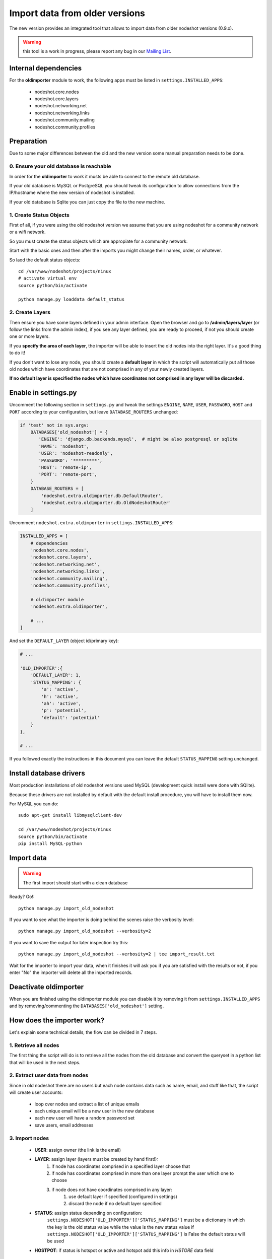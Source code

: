 *******************************
Import data from older versions
*******************************

The new version provides an integrated tool that allows to import data from older
nodeshot versions (0.9.x).

.. warning::
    this tool is a work in progress, please report any bug in our `Mailing List`_.

.. _Mailing List: http://ml.ninux.org/mailman/listinfo/nodeshot.

=====================
Internal dependencies
=====================

For the **oldimporter** module to work, the following apps must be listed in
``settings.INSTALLED_APPS``:

 * nodeshot.core.nodes
 * nodeshot.core.layers
 * nodeshot.networking.net
 * nodeshot.networking.links
 * nodeshot.community.mailing
 * nodeshot.community.profiles

===========
Preparation
===========

Due to some major differences between the old and the new version some manual
preparation needs to be done.

----------------------------------------
0. Ensure your old database is reachable
----------------------------------------

In order for the **oldimporter** to work it musts be able to connect to the remote old database.

If your old database is MySQL or PostgreSQL you should tweak its configuration to
allow connections from the IP/hostname where the new version of nodeshot is installed.

If your old database is Sqlite you can just copy the file to the new machine.

------------------------
1. Create Status Objects
------------------------

First of all, if you were using the old nodeshot version we assume that you are
using nodeshot for a community network or a wifi network.

So you must create the status objects which are appropiate for a community network.

Start with the basic ones and then after the imports you might change their names, order, or whatever.

So laod the default status objects::

    cd /var/www/nodeshot/projects/ninux
    # activate virtual env
    source python/bin/activate

    python manage.py loaddata default_status

----------------
2. Create Layers
----------------

Then ensure you have some layers defined in your admin interface.
Open the browser and go to **/admin/layers/layer** (or follow the links from the
admin index), if you see any layer defined, you are ready to proceed, if not you
should create one or more layers.

If you **specify the area of each layer**, the importer will be able to insert the
old nodes into the right layer. It's a good thing to do it!

If you don't want to lose any node, you should create a **default layer** in which
the script will automatically put all those old nodes which have coordinates that
are not comprised in any of your newly created layers.

**If no default layer is specified the nodes which have coordinates not comprised
in any layer will be discarded.**

=====================
Enable in settings.py
=====================

Uncomment the following section in ``settings.py`` and tweak the settings
``ENGINE``, ``NAME``, ``USER``, ``PASSWORD``, ``HOST`` and ``PORT``
according to your configuration, but leave ``DATABASE_ROUTERS`` unchanged:

.. code-block:: python

    if 'test' not in sys.argv:
        DATABASES['old_nodeshot'] = {
           'ENGINE': 'django.db.backends.mysql',  # might be also postgresql or sqlite
           'NAME': 'nodeshot',
           'USER': 'nodeshot-readonly',
           'PASSWORD': '*********',
           'HOST': 'remote-ip',
           'PORT': 'remote-port',
        }
        DATABASE_ROUTERS = [
            'nodeshot.extra.oldimporter.db.DefaultRouter',
            'nodeshot.extra.oldimporter.db.OldNodeshotRouter'
        ]

Uncomment ``nodeshot.extra.oldimporter`` in ``settings.INSTALLED_APPS``:

.. code-block:: python

    INSTALLED_APPS = [
        # dependencies
        'nodeshot.core.nodes',
        'nodeshot.core.layers',
        'nodeshot.networking.net',
        'nodeshot.networking.links',
        'nodeshot.community.mailing',
        'nodeshot.community.profiles',

        # oldimporter module
        'nodeshot.extra.oldimporter',

        # ...
    ]

And set the ``DEFAULT_LAYER`` (object id/primary key):

.. code-block:: python

    # ...

    'OLD_IMPORTER':{
        'DEFAULT_LAYER': 1,
        'STATUS_MAPPING': {
            'a': 'active',
            'h': 'active',
            'ah': 'active',
            'p': 'potential',
            'default': 'potential'
        }
    },

    # ...

If you followed exactly the instructions in this document you can leave the default
``STATUS_MAPPING`` setting unchanged.

========================
Install database drivers
========================

Most production installations of old nodeshot versions used MySQL
(development quick install were done with SQlite).

Because these drivers are not installed by default with the default install
procedure, you will have to install them now.

For MySQL you can do::

    sudo apt-get install libmysqlclient-dev

    cd /var/www/nodeshot/projects/ninux
    source python/bin/activate
    pip install MySQL-python

===========
Import data
===========

.. warning::
    The first import should start with a clean database

Ready? Go!::

    python manage.py import_old_nodeshot

If you want to see what the importer is doing behind the scenes raise the verbosity level::

    python manage.py import_old_nodeshot --verbosity=2

If you want to save the output for later inspection try this::

    python manage.py import_old_nodeshot --verbosity=2 | tee import_result.txt

Wait for the importer to import your data, when it finishes it will ask you if you
are satisfied with the results or not, if you enter "No" the importer will delete all
the imported records.

======================
Deactivate oldimporter
======================

When you are finished using the oldimporter module you can disable it by removing
it from ``settings.INSTALLED_APPS`` and by removing/commenting the
``DATABASES['old_nodeshot']`` setting.

===========================
How does the importer work?
===========================

Let's explain some technical details, the flow can be divided in 7 steps.

--------------------------
1. Retrieve all nodes
--------------------------

The first thing the script will do is to retrieve all the nodes from the old database
and convert the queryset in a python list that will be used in the next steps.

-------------------------------
2. Extract user data from nodes
-------------------------------

Since in old nodeshot there are no users but each node contains data
such as name, email, and stuff like that, the script will create user accounts:

 * loop over nodes and extract a list of unique emails
 * each unique email will be a new user in the new database
 * each new user will have a random password set
 * save users, email addresses

---------------
3. Import nodes
---------------

    * **USER**: assign owner (the link is the email)
    * **LAYER**: assign layer (layers must be created by hand first!):
        1. if node has coordinates comprised in a specified layer choose that
        2. if node has coordinates comprised in more than one layer prompt the user which one to choose
        3. if node does not have coordinates comprised in any layer:
            1. use default layer if specified (configured in settings)
            2. discard the node if no default layer specified
    * **STATUS**: assign status depending on configuration:
        ``settings.NODESHOT['OLD_IMPORTER']['STATUS_MAPPING']`` must be a dictionary in which the
        key is the old status value while the value is the new status value
        if ``settings.NODESHOT['OLD_IMPORTER']['STATUS_MAPPING']`` is False the default status will be used
    * **HOSTPOT**: if status is hotspot or active and hotspot add this info in *HSTORE* data field

-----------------
4. Import devices
-----------------

In this step the script will import devices and create any missing routing protocol.

-----------------------------------------
5. Import interfaces, ip addresses, vaps
-----------------------------------------

In this step the script will import all interfaces, ip addresses and other detailed device info.

----------------
6. Import links
----------------

In this step the script will import all the available links.

-------------------
7. Import Contacts
-------------------

In this step the script will import the contact logs.
